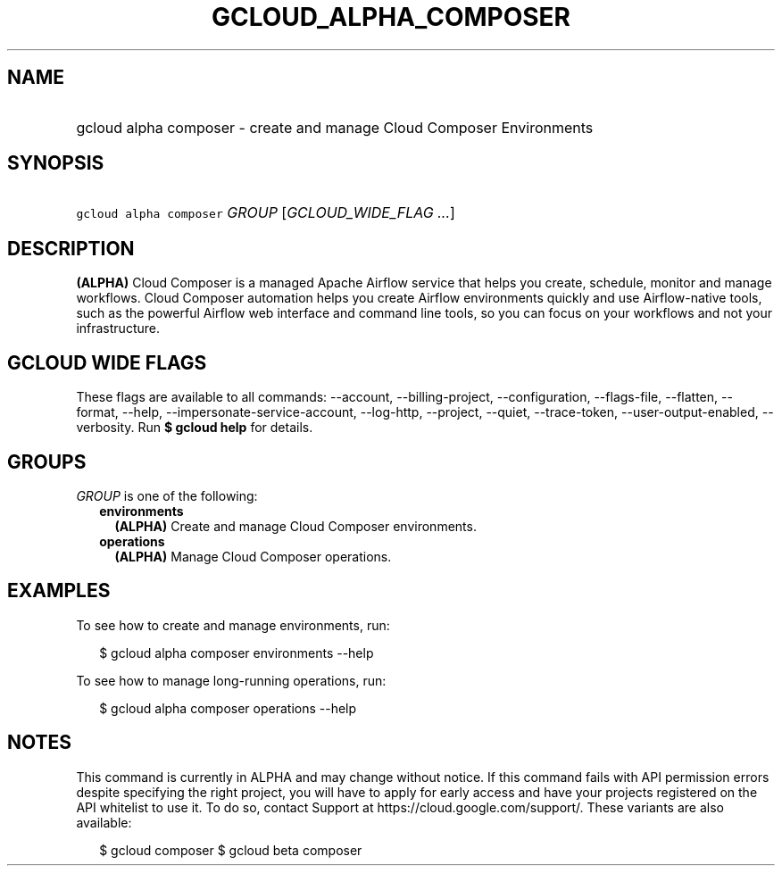 
.TH "GCLOUD_ALPHA_COMPOSER" 1



.SH "NAME"
.HP
gcloud alpha composer \- create and manage Cloud Composer Environments



.SH "SYNOPSIS"
.HP
\f5gcloud alpha composer\fR \fIGROUP\fR [\fIGCLOUD_WIDE_FLAG\ ...\fR]



.SH "DESCRIPTION"

\fB(ALPHA)\fR Cloud Composer is a managed Apache Airflow service that helps you
create, schedule, monitor and manage workflows. Cloud Composer automation helps
you create Airflow environments quickly and use Airflow\-native tools, such as
the powerful Airflow web interface and command line tools, so you can focus on
your workflows and not your infrastructure.



.SH "GCLOUD WIDE FLAGS"

These flags are available to all commands: \-\-account, \-\-billing\-project,
\-\-configuration, \-\-flags\-file, \-\-flatten, \-\-format, \-\-help,
\-\-impersonate\-service\-account, \-\-log\-http, \-\-project, \-\-quiet,
\-\-trace\-token, \-\-user\-output\-enabled, \-\-verbosity. Run \fB$ gcloud
help\fR for details.



.SH "GROUPS"

\f5\fIGROUP\fR\fR is one of the following:

.RS 2m
.TP 2m
\fBenvironments\fR
\fB(ALPHA)\fR Create and manage Cloud Composer environments.

.TP 2m
\fBoperations\fR
\fB(ALPHA)\fR Manage Cloud Composer operations.


.RE
.sp

.SH "EXAMPLES"

To see how to create and manage environments, run:

.RS 2m
$ gcloud alpha composer environments \-\-help
.RE

To see how to manage long\-running operations, run:

.RS 2m
$ gcloud alpha composer operations \-\-help
.RE



.SH "NOTES"

This command is currently in ALPHA and may change without notice. If this
command fails with API permission errors despite specifying the right project,
you will have to apply for early access and have your projects registered on the
API whitelist to use it. To do so, contact Support at
https://cloud.google.com/support/. These variants are also available:

.RS 2m
$ gcloud composer
$ gcloud beta composer
.RE

